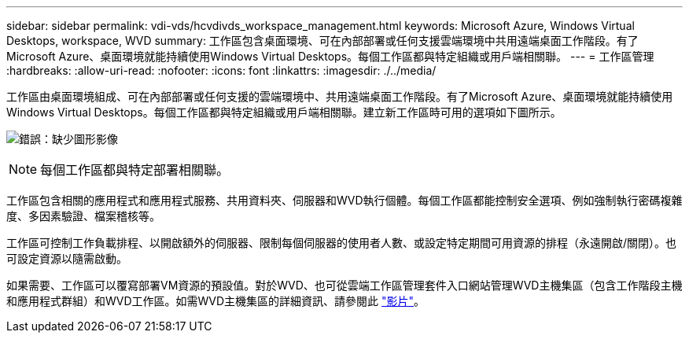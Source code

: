 ---
sidebar: sidebar 
permalink: vdi-vds/hcvdivds_workspace_management.html 
keywords: Microsoft Azure, Windows Virtual Desktops, workspace, WVD 
summary: 工作區包含桌面環境、可在內部部署或任何支援雲端環境中共用遠端桌面工作階段。有了Microsoft Azure、桌面環境就能持續使用Windows Virtual Desktops。每個工作區都與特定組織或用戶端相關聯。 
---
= 工作區管理
:hardbreaks:
:allow-uri-read: 
:nofooter: 
:icons: font
:linkattrs: 
:imagesdir: ./../media/


[role="lead"]
工作區由桌面環境組成、可在內部部署或任何支援的雲端環境中、共用遠端桌面工作階段。有了Microsoft Azure、桌面環境就能持續使用Windows Virtual Desktops。每個工作區都與特定組織或用戶端相關聯。建立新工作區時可用的選項如下圖所示。

image:hcvdivds_image12.png["錯誤：缺少圖形影像"]


NOTE: 每個工作區都與特定部署相關聯。

工作區包含相關的應用程式和應用程式服務、共用資料夾、伺服器和WVD執行個體。每個工作區都能控制安全選項、例如強制執行密碼複雜度、多因素驗證、檔案稽核等。

工作區可控制工作負載排程、以開啟額外的伺服器、限制每個伺服器的使用者人數、或設定特定期間可用資源的排程（永遠開啟/關閉）。也可設定資源以隨需啟動。

如果需要、工作區可以覆寫部署VM資源的預設值。對於WVD、也可從雲端工作區管理套件入口網站管理WVD主機集區（包含工作階段主機和應用程式群組）和WVD工作區。如需WVD主機集區的詳細資訊、請參閱此 https://www.youtube.com/watch?v=kaHZm9yCv8g&feature=youtu.be&ab_channel=NetApp["影片"^]。
